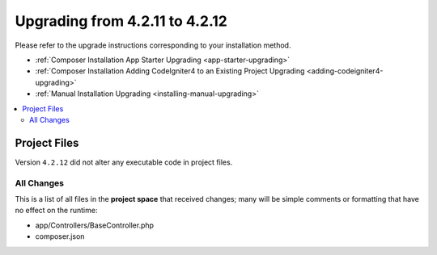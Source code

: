 ###############################
Upgrading from 4.2.11 to 4.2.12
###############################

Please refer to the upgrade instructions corresponding to your installation method.

- :ref:`Composer Installation App Starter Upgrading <app-starter-upgrading>`
- :ref:`Composer Installation Adding CodeIgniter4 to an Existing Project Upgrading <adding-codeigniter4-upgrading>`
- :ref:`Manual Installation Upgrading <installing-manual-upgrading>`

.. contents::
    :local:
    :depth: 2

Project Files
*************

Version ``4.2.12`` did not alter any executable code in project files.

All Changes
===========

This is a list of all files in the **project space** that received changes;
many will be simple comments or formatting that have no effect on the runtime:

* app/Controllers/BaseController.php
* composer.json
